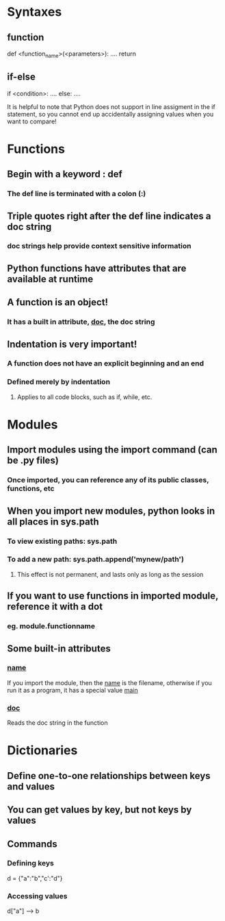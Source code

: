 * Syntaxes
** function
def <function_name>(<parameters>):
    ....
    return
** if-else
if <condition>:
    ....
else:
    ....

It is helpful to note that Python does not support in line
assigment in the if statement, so you cannot end up accidentally
assigning values when you want to compare!


* Functions
** Begin with a keyword : def
*** The def line is terminated with a colon (:)
** Triple quotes right after the def line indicates a doc string
*** doc strings help provide context sensitive information
** Python functions have attributes that are available at runtime
** A function is an object!
*** It has a built in attribute, __doc__, the doc string


** Indentation is very important!
*** A function does not have an explicit beginning and an end
*** Defined merely by indentation
**** Applies to all code blocks, such as if, while, etc.


* Modules
** Import modules using the import command (can be .py files)
*** Once imported, you can reference any of its public classes, functions, etc
** When you import new modules, python looks in all places in sys.path
*** To view existing paths: sys.path
*** To add a new path: sys.path.append('mynew/path')
**** This effect is not permanent, and lasts only as long as the session
** If you want to use functions in imported module, reference it with a dot
*** eg. module.functionname
** Some built-in attributes
*** __name__ 
If you import the module, then the __name__ is the filename, otherwise
if you run it as a program, it has a special value __main__
*** __doc__
Reads the doc string in the function

* Dictionaries
** Define one-to-one relationships between keys and values
** You can get values by key, but not keys by values
** Commands
*** Defining keys
d = {"a":"b","c':"d"}
*** Accessing values
d["a"] ------> b
